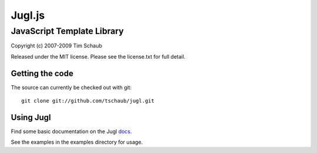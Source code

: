 =======
Jugl.js
=======

JavaScript Template Library
===========================

Copyright (c) 2007-2009 Tim Schaub

Released under the MIT license.  Please see the license.txt for full detail.

Getting the code
----------------

The source can currently be checked out with git::

    git clone git://github.com/tschaub/jugl.git


Using Jugl
----------

Find some basic documentation on the Jugl docs_.

See the examples in the examples directory for usage.

.. _docs: http://doc.libjs.net/jugl/trunk/
